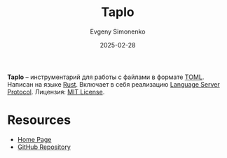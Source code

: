 :PROPERTIES:
:ID:       7c59acad-14be-4eb0-9b14-852e31d42871
:END:
#+TITLE: Taplo
#+AUTHOR: Evgeny Simonenko
#+LANGUAGE: Russian
#+LICENSE: CC BY-SA 4.0
#+DATE: 2025-02-28
#+FILETAGS: :toml:rust:lsp:

*Taplo* -- инструментарий для работы с файлами в формате [[id:48c11a7f-33ba-45f8-bc84-4e5a7b85b06a][TOML]]. Написан на языке [[id:9a0f7be6-3f32-49e5-a487-6211a090c2f3][Rust]]. Включает в себя реализацию [[id:cc2d2189-c8fb-4988-a556-aa9584a70a83][Language Server Protocol]]. Лицензия: [[id:b4eb4f4d-19f9-4c9b-a9c8-d35221a539a9][MIT License]].

* Resources

- [[https://taplo.tamasfe.dev/][Home Page]]
- [[https://github.com/tamasfe/taplo][GitHub Repository]]
